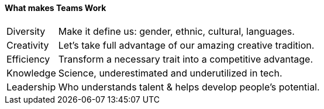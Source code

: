 
==== [.black]#What makes Teams Work#
[horizontal]
Diversity::  Make it define us: gender, ethnic, cultural, languages.
Creativity:: Let’s take full advantage of our amazing creative tradition.
Efficiency:: Transform a necessary trait into a competitive advantage.
Knowledge::  Science, underestimated and underutilized in tech.
Leadership:: Who understands talent & helps develop people’s potential.